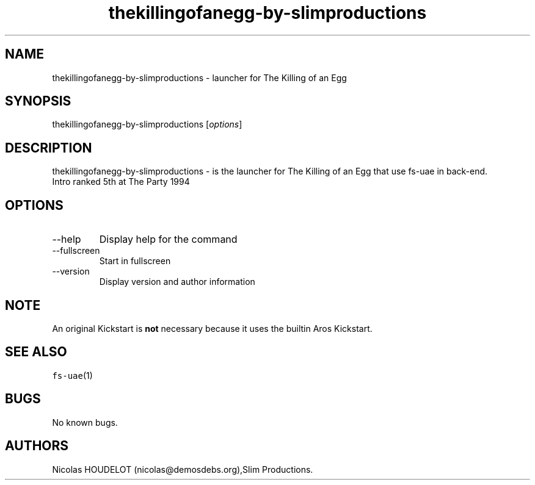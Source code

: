 .\" Automatically generated by Pandoc 2.9.2.1
.\"
.TH "thekillingofanegg-by-slimproductions" "6" "2015-09-03" "The Killing of an Egg User Manuals" ""
.hy
.SH NAME
.PP
thekillingofanegg-by-slimproductions - launcher for The Killing of an
Egg
.SH SYNOPSIS
.PP
thekillingofanegg-by-slimproductions [\f[I]options\f[R]]
.SH DESCRIPTION
.PP
thekillingofanegg-by-slimproductions - is the launcher for The Killing
of an Egg that use fs-uae in back-end.
.PD 0
.P
.PD
Intro ranked 5th at The Party 1994
.SH OPTIONS
.TP
--help
Display help for the command
.TP
--fullscreen
Start in fullscreen
.TP
--version
Display version and author information
.SH NOTE
.PP
An original Kickstart is \f[B]not\f[R] necessary because it uses the
builtin Aros Kickstart.
.SH SEE ALSO
.PP
\f[C]fs-uae\f[R](1)
.SH BUGS
.PP
No known bugs.
.SH AUTHORS
Nicolas HOUDELOT (nicolas\[at]demosdebs.org),Slim Productions.
